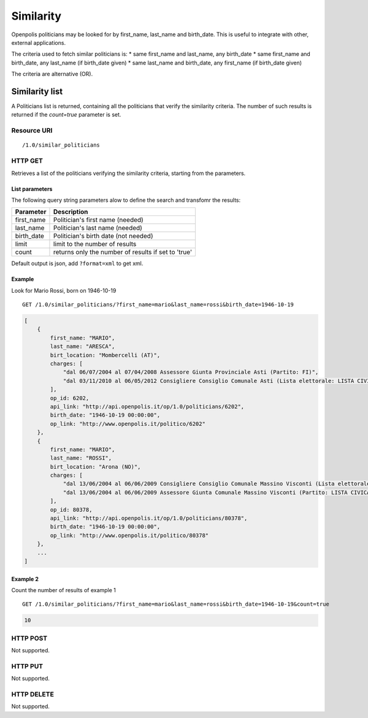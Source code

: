 .. _api-res-op-similarity:

==========
Similarity
==========

Openpolis politicians may be looked for by first_name, last_name and birth_date.
This is useful to integrate with other, external applications.

The criteria used to fetch similar politicians is:
* same first_name and last_name, any birth_date
* same first_name and birth_date, any last_name (if birth_date given)
* same last_name and birth_date, any first_name (if birth_date given)

The criteria are alternative (OR).


Similarity list
+++++++++++++++
A Politicians list is returned, containing all the politicians that verify the similarity criteria.
The number of such results is returned if the `count=true` parameter is set.


Resource URI
************
::

   /1.0/similar_politicians

HTTP GET
********
Retrieves a list of the politicians verifying the similarity criteria, starting from the parameters.

List parameters
^^^^^^^^^^^^^^^
The following query string parameters alow to define the search and transfomr the results:

================= ====================================================================================
Parameter         Description
================= ====================================================================================
first_name        Politician's first name (needed)
last_name         Politician's last name (needed)
birth_date        Politician's birth date (not needed)
limit             limit to the number of results
count             returns only the number of results if set to 'true'
================= ====================================================================================

Default output is json, add ``?format=xml`` to get xml.



Example
^^^^^^^
Look for Mario Rossi, born on 1946-10-19
::

    GET /1.0/similar_politicians/?first_name=mario&last_name=rossi&birth_date=1946-10-19

.. code-block:: python

    [
        {
            first_name: "MARIO",
            last_name: "ARESCA",
            birt_location: "Mombercelli (AT)",
            charges: [
                "dal 06/07/2004 al 07/04/2008 Assessore Giunta Provinciale Asti (Partito: FI)",
                "dal 03/11/2010 al 06/05/2012 Consigliere Consiglio Comunale Asti (Lista elettorale: LISTA CIVICA) "
            ],
            op_id: 6202,
            api_link: "http://api.openpolis.it/op/1.0/politicians/6202",
            birth_date: "1946-10-19 00:00:00",
            op_link: "http://www.openpolis.it/politico/6202"
        },
        {
            first_name: "MARIO",
            last_name: "ROSSI",
            birt_location: "Arona (NO)",
            charges: [
                "dal 13/06/2004 al 06/06/2009 Consigliere Consiglio Comunale Massino Visconti (Lista elettorale: LISTA CIVICA) ",
                "dal 13/06/2004 al 06/06/2009 Assessore Giunta Comunale Massino Visconti (Partito: LISTA CIVICA)"
            ],
            op_id: 80378,
            api_link: "http://api.openpolis.it/op/1.0/politicians/80378",
            birth_date: "1946-10-19 00:00:00",
            op_link: "http://www.openpolis.it/politico/80378"
        },
        ...
    ]


Example 2
^^^^^^^^^
Count the number of results of example 1
::

    GET /1.0/similar_politicians/?first_name=mario&last_name=rossi&birth_date=1946-10-19&count=true

.. code-block:: python

    10

HTTP POST
*********
Not supported.

HTTP PUT
********
Not supported.

HTTP DELETE
***********
Not supported.
